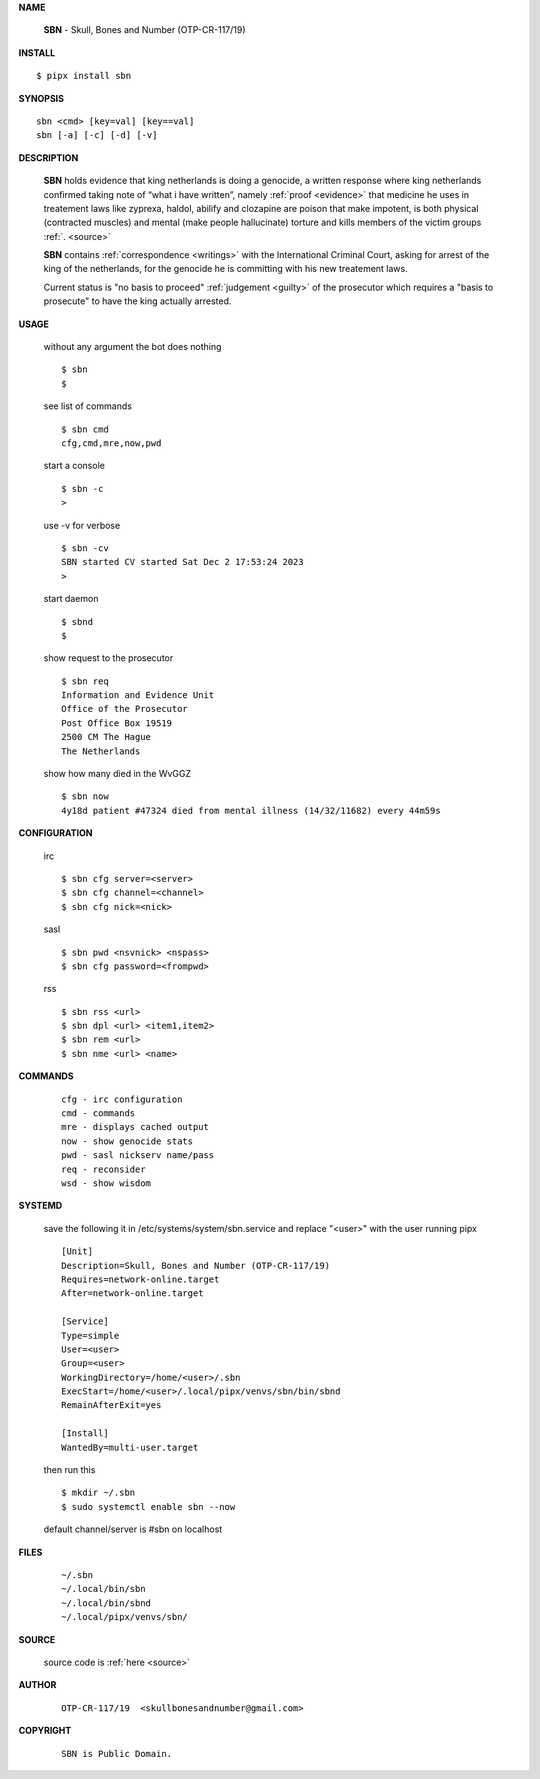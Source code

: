 .. _manual:


.. raw:: html

    <br>

.. title:: Manual


**NAME**

    **SBN** - Skull, Bones and Number (OTP-CR-117/19)


**INSTALL**


::

    $ pipx install sbn


**SYNOPSIS**

::

    sbn <cmd> [key=val] [key==val]
    sbn [-a] [-c] [-d] [-v]


**DESCRIPTION**

    **SBN** holds evidence that king
    netherlands is doing a genocide, a
    written response where king
    netherlands confirmed taking note
    of “what i have written”, namely
    :ref:`proof  <evidence>` that medicine
    he uses in treatement laws like zyprexa,
    haldol, abilify and clozapine are
    poison that make impotent, is both
    physical (contracted muscles) and
    mental (make people hallucinate)
    torture and kills members of the
    victim groups :ref:`. <source>`

    **SBN** contains :ref:`correspondence <writings>`
    with the International Criminal Court,
    asking for arrest of the king of
    the netherlands, for the genocide
    he is committing with his new
    treatement laws.

    Current status is "no basis to proceed" 
    :ref:`judgement <guilty>` of the prosecutor
    which requires a "basis to prosecute" to
    have the king actually arrested.


**USAGE**

    without any argument the bot does nothing

    ::

        $ sbn
        $

    see list of commands

    ::

        $ sbn cmd
        cfg,cmd,mre,now,pwd


    start a console

    ::

        $ sbn -c 
        >

    use -v for verbose

    ::

        $ sbn -cv
        SBN started CV started Sat Dec 2 17:53:24 2023
        >

    start daemon

    ::

        $ sbnd
        $ 


    show request to the prosecutor

    ::

        $ sbn req
        Information and Evidence Unit
        Office of the Prosecutor
        Post Office Box 19519
        2500 CM The Hague
        The Netherlands

    show how many died in the WvGGZ

    ::

        $ sbn now
        4y18d patient #47324 died from mental illness (14/32/11682) every 44m59s
    

**CONFIGURATION**

    irc

    ::

        $ sbn cfg server=<server>
        $ sbn cfg channel=<channel>
        $ sbn cfg nick=<nick>

    sasl

    ::

        $ sbn pwd <nsvnick> <nspass>
        $ sbn cfg password=<frompwd>

    rss

    ::

        $ sbn rss <url>
        $ sbn dpl <url> <item1,item2>
        $ sbn rem <url>
        $ sbn nme <url> <name>


**COMMANDS**

    ::

        cfg - irc configuration
        cmd - commands
        mre - displays cached output
        now - show genocide stats
        pwd - sasl nickserv name/pass
        req - reconsider
        wsd - show wisdom


**SYSTEMD**

    save the following it in /etc/systems/system/sbn.service
    and replace "<user>" with the user running pipx

    ::
 
        [Unit]
        Description=Skull, Bones and Number (OTP-CR-117/19)
        Requires=network-online.target
        After=network-online.target

        [Service]
        Type=simple
        User=<user>
        Group=<user>
        WorkingDirectory=/home/<user>/.sbn
        ExecStart=/home/<user>/.local/pipx/venvs/sbn/bin/sbnd
        RemainAfterExit=yes

        [Install]
        WantedBy=multi-user.target


    then run this

    ::

        $ mkdir ~/.sbn
        $ sudo systemctl enable sbn --now

    default channel/server is #sbn on localhost


**FILES**

    ::

        ~/.sbn
        ~/.local/bin/sbn
        ~/.local/bin/sbnd
        ~/.local/pipx/venvs/sbn/


**SOURCE**


   source code is :ref:`here <source>`


**AUTHOR**

    ::

        OTP-CR-117/19  <skullbonesandnumber@gmail.com>


**COPYRIGHT**

    ::

        SBN is Public Domain.
